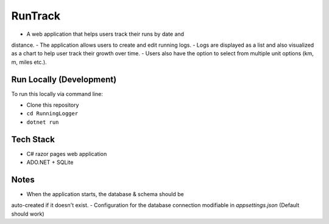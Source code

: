 RunTrack
========

-  A web application that helps users track their runs by date and
distance.
-  The application allows users to create and edit running logs.
-  Logs are displayed as a list and also visualized as a chart to help user
track their growth over time.
-  Users also have the option to select from multiple unit options (km, m,
miles etc.).

Run Locally (Development)
-------------------------

To run this locally via command line:

-  Clone this repository
-  ``cd RunningLogger``
-  ``dotnet run``

Tech Stack
----------
-  C# razor pages web application
-  ADO.NET + SQLite

Notes
------
- When the application starts, the database & schema should be
auto-created if it doesn't exist.
- Configuration for the database connection modifiable in `appsettings.json`
(Default should work)